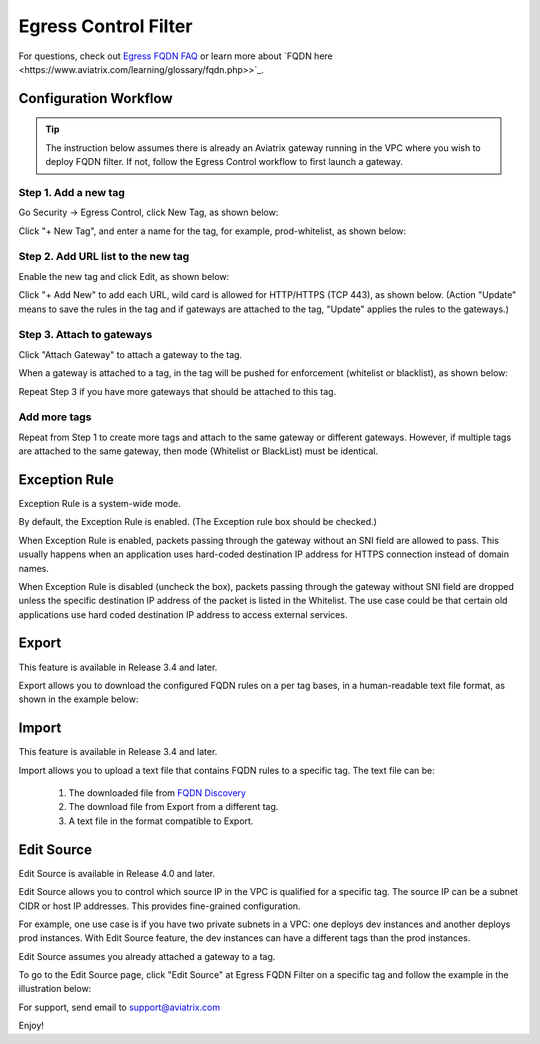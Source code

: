 .. meta::
   :description: FQDN whitelists reference design
   :keywords: FQDN, whitelist, Aviatrix, Egress Control, AWS VPC


=================================
 Egress Control Filter
=================================

For questions, check out `Egress FQDN FAQ <https://docs.aviatrix.com/HowTos/fqdn_faq.html>`_ or learn more about `FQDN here <https://www.aviatrix.com/learning/glossary/fqdn.php>>`_.


Configuration Workflow
======================

.. tip ::

 The instruction below assumes there is already an Aviatrix gateway running in the VPC where you wish to deploy FQDN filter. If not, follow the Egress Control workflow to first launch a gateway.

Step 1. Add a new tag
---------------------

Go Security -> Egress Control, click New Tag, as shown below:

|fqdn-new-tag|

Click "+ New Tag", and enter a name for the tag, for example, prod-whitelist, as shown below:

|fqdn-add-new-tag|

Step 2. Add URL list to the new tag
-----------------------------------

Enable the new tag and click Edit, as shown below:

|fqdn-enable-edit|

Click "+ Add New" to add each URL, wild card is allowed for HTTP/HTTPS (TCP 443), as shown below.
(Action "Update" means to save the rules in the tag and if gateways are attached to the tag, "Update" applies the rules to the gateways.)

|fqdn-add-domain-names|

Step 3. Attach to gateways
---------------------------

Click "Attach Gateway" to attach a gateway to the tag.

When a gateway is attached to a tag, in the tag will be pushed for
enforcement (whitelist or blacklist), as shown below:

|fqdn-attach-spoke1|

Repeat Step 3 if you have more gateways that should be attached to this tag.

|fqdn-attach-spoke2|

Add more tags
-------------

Repeat from Step 1 to create more tags and attach to the same gateway or different gateways.
However, if multiple tags are attached to the same gateway, then mode (Whitelist or BlackList) must be identical.


Exception Rule
===============

Exception Rule is a system-wide mode.

By default, the Exception Rule is enabled. (The Exception rule box should be checked.)

|exception_rule|

When Exception Rule is enabled, packets passing through the gateway without an SNI field are
allowed to pass. This usually happens when an application uses hard-coded destination
IP address for HTTPS connection instead of domain names.

When Exception Rule is disabled (uncheck the box), packets passing through the gateway without SNI field
are dropped unless the specific destination IP address of the
packet is listed in the Whitelist. The use case could be that certain old applications use
hard coded destination IP address to access external services.


Export
==============

This feature is available in Release 3.4 and later.

Export allows you to download the configured FQDN rules on a per tag bases,
in a human-readable text file format, as shown in the example below:

|export|

Import
========

This feature is available in Release 3.4 and later.

Import allows you to upload a text file that contains FQDN rules to a specific tag.
The text file can be:

 1. The downloaded file from `FQDN Discovery <https://docs.aviatrix.com/HowTos/fqdn_discovery.html>`_
 #. The download file from Export from a different tag.
 #. A text file in the format compatible to Export.

Edit Source
==============

Edit Source is available in Release 4.0 and later.

Edit Source allows you to control which source IP in the VPC is qualified for a specific tag. The source IP
can be a subnet CIDR or host IP addresses. This provides fine-grained configuration.

For example, one use case is if you have two private subnets in a VPC: one deploys dev instances and another
deploys prod instances. With Edit Source feature, the dev instances can have a different tags than
the prod instances.

Edit Source assumes you already attached a gateway to a tag.

To go to the Edit Source page, click "Edit Source" at Egress FQDN Filter on a specific tag and follow
the example in the illustration below:

|source-edit|



For support, send email to support@aviatrix.com

Enjoy!

.. |fqdn| image::  FQDN_Whitelists_Ref_Design_media/fqdn.png
   :scale: 30%

.. |fqdn-new-tag| image::  FQDN_Whitelists_Ref_Design_media/fqdn-new-tag.png
   :scale: 30%

.. |fqdn-add-new-tag| image::  FQDN_Whitelists_Ref_Design_media/fqdn-add-new-tag.png
   :scale: 30%

.. |fqdn-enable-edit| image::  FQDN_Whitelists_Ref_Design_media/fqdn-enable-edit.png
   :scale: 30%

.. |fqdn-add-domain-names| image::  FQDN_Whitelists_Ref_Design_media/fqdn-add-domain-names.png
   :scale: 30%

.. |fqdn-attach-spoke1| image::  FQDN_Whitelists_Ref_Design_media/fqdn-attach-spoke1.png
   :scale: 30%

.. |fqdn-attach-spoke2| image::  FQDN_Whitelists_Ref_Design_media/fqdn-attach-spoke2.png
   :scale: 30%

.. |source-edit| image::  FQDN_Whitelists_Ref_Design_media/source-edit.png
   :scale: 30%

.. |export| image::  FQDN_Whitelists_Ref_Design_media/export.png
   :scale: 30%

.. |exception_rule| image::  FQDN_Whitelists_Ref_Design_media/exception_rule.png
   :scale: 30%

.. add in the disqus tag

.. disqus::
